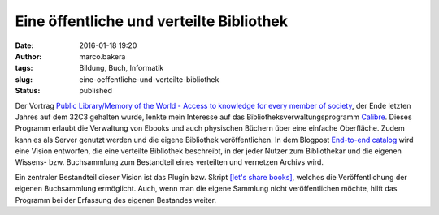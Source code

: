 Eine öffentliche und verteilte Bibliothek
#########################################
:date: 2016-01-18 19:20
:author: marco.bakera
:tags: Bildung, Buch, Informatik
:slug: eine-oeffentliche-und-verteilte-bibliothek
:status: published

|book_2|\ Der Vortrag `Public Library/Memory of the World - Access to
knowledge for every member of
society <https://media.ccc.de/v/32c3-7279-public_library_memory_of_the_world>`__,
der Ende letzten Jahres auf dem 32C3 gehalten wurde, lenkte mein
Interesse auf das Bibliotheksverwaltungsprogramm
`Calibre <http://calibre-ebook.com/>`__. Dieses Programm erlaubt die
Verwaltung von Ebooks und auch physischen Büchern über eine einfache
Oberfläche. Zudem kann es als Server genutzt werden und die eigene
Bibliothek veröffentlichen. In dem Blogpost \ `End-to-end
catalog <https://www.memoryoftheworld.org/blog/2012/11/26/end-to-end-catalog-2/>`__
wird eine Vision entworfen, die eine verteilte Bibliothek beschreibt, in
der jeder Nutzer zum Bibliothekar und die eigenen Wissens- bzw.
Buchsammlung zum Bestandteil eines verteilten und vernetzen Archivs
wird.

Ein zentraler Bestandteil dieser Vision ist das Plugin bzw. Skript
`[let's share books] <https://github.com/marcellmars/letssharebooks>`__,
welches die Veröffentlichung der eigenen Buchsammlung ermöglicht. Auch,
wenn man die eigene Sammlung nicht veröffentlichen möchte, hilft das
Programm bei der Erfassung des eigenen Bestandes weiter.

.. |book_2| image:: https://www.bakera.de/wp/wp-content/uploads/2016/01/book_2.png
   :class: alignright size-full wp-image-1949
   :width: 128px
   :height: 128px
